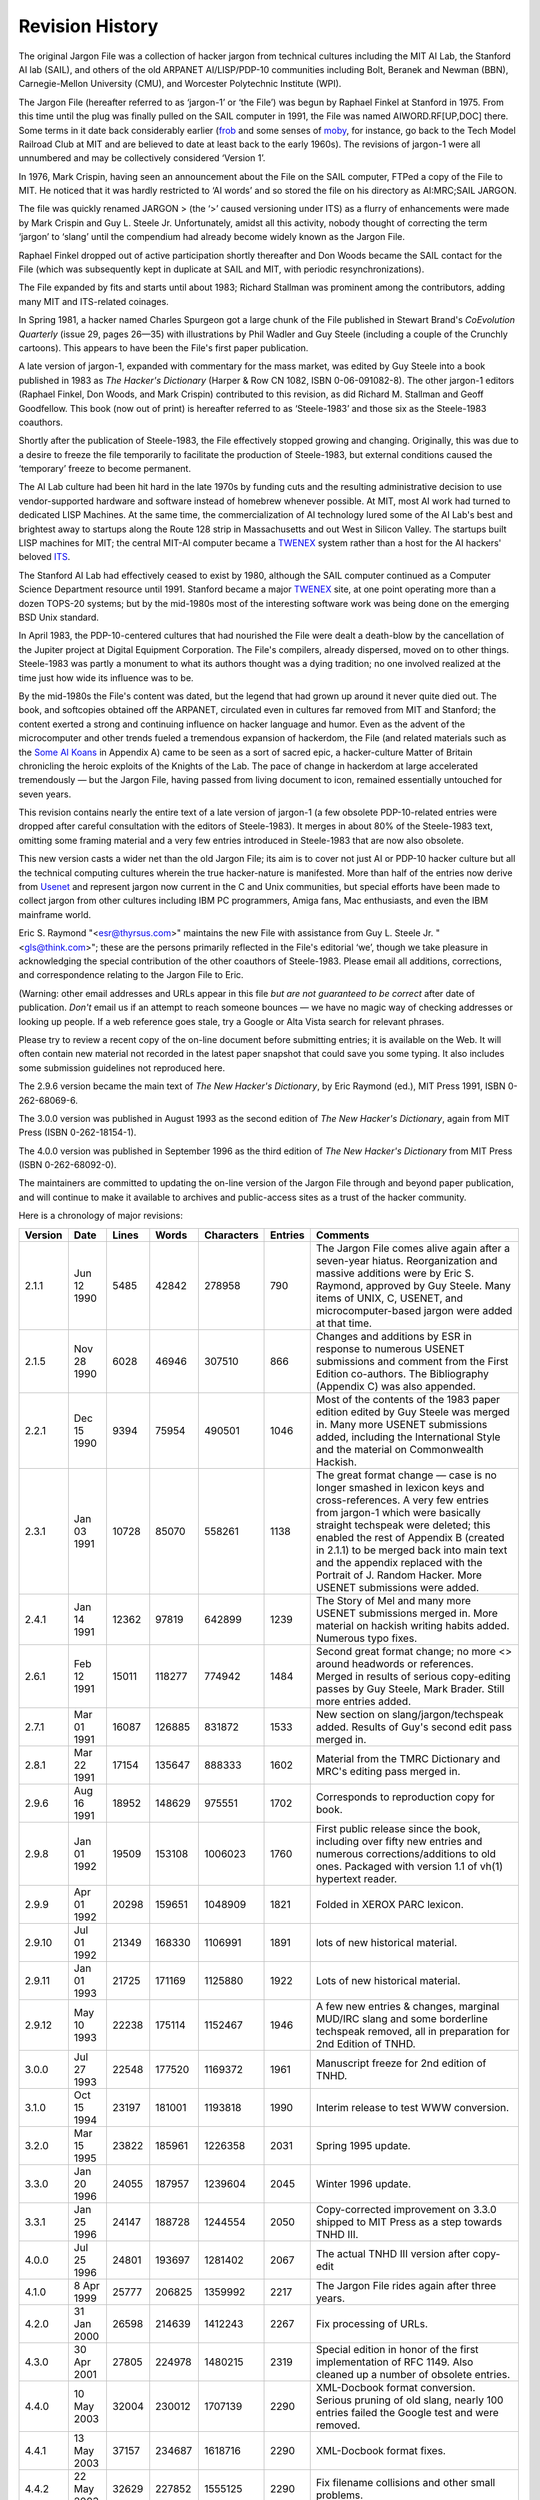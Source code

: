 -----------------------------
Revision History
-----------------------------

The original Jargon File was a collection of hacker jargon from
technical cultures including the MIT AI Lab, the Stanford AI lab (SAIL),
and others of the old ARPANET AI/LISP/PDP-10 communities including Bolt,
Beranek and Newman (BBN), Carnegie-Mellon University (CMU), and
Worcester Polytechnic Institute (WPI).

The Jargon File (hereafter referred to as ‘jargon-1’ or ‘the File’) was
begun by Raphael Finkel at Stanford in 1975. From this time until the
plug was finally pulled on the SAIL computer in 1991, the File was named
AIWORD.RF[UP,DOC] there. Some terms in it date back considerably earlier
(`frob <F/frob.html>`__ and some senses of `moby <M/moby.html>`__,
for instance, go back to the Tech Model Railroad Club at MIT and are
believed to date at least back to the early 1960s). The revisions of
jargon-1 were all unnumbered and may be collectively considered ‘Version
1’.

In 1976, Mark Crispin, having seen an announcement about the File on the
SAIL computer, FTPed a copy of the File to MIT. He noticed that it was
hardly restricted to ‘AI words’ and so stored the file on his directory
as AI:MRC;SAIL JARGON.

The file was quickly renamed JARGON > (the ‘>’ caused versioning under
ITS) as a flurry of enhancements were made by Mark Crispin and Guy L.
Steele Jr. Unfortunately, amidst all this activity, nobody thought of
correcting the term ‘jargon’ to ‘slang’ until the compendium had already
become widely known as the Jargon File.

Raphael Finkel dropped out of active participation shortly thereafter
and Don Woods became the SAIL contact for the File (which was
subsequently kept in duplicate at SAIL and MIT, with periodic
resynchronizations).

The File expanded by fits and starts until about 1983; Richard Stallman
was prominent among the contributors, adding many MIT and ITS-related
coinages.

In Spring 1981, a hacker named Charles Spurgeon got a large chunk of the
File published in Stewart Brand's *CoEvolution Quarterly* (issue 29,
pages 26—35) with illustrations by Phil Wadler and Guy Steele (including
a couple of the Crunchly cartoons). This appears to have been the File's
first paper publication.

A late version of jargon-1, expanded with commentary for the mass
market, was edited by Guy Steele into a book published in 1983 as *The
Hacker's Dictionary* (Harper & Row CN 1082, ISBN 0-06-091082-8). The
other jargon-1 editors (Raphael Finkel, Don Woods, and Mark Crispin)
contributed to this revision, as did Richard M. Stallman and Geoff
Goodfellow. This book (now out of print) is hereafter referred to as
‘Steele-1983’ and those six as the Steele-1983 coauthors.

Shortly after the publication of Steele-1983, the File effectively
stopped growing and changing. Originally, this was due to a desire to
freeze the file temporarily to facilitate the production of Steele-1983,
but external conditions caused the ‘temporary’ freeze to become
permanent.

The AI Lab culture had been hit hard in the late 1970s by funding cuts
and the resulting administrative decision to use vendor-supported
hardware and software instead of homebrew whenever possible. At MIT,
most AI work had turned to dedicated LISP Machines. At the same time,
the commercialization of AI technology lured some of the AI Lab's best
and brightest away to startups along the Route 128 strip in
Massachusetts and out West in Silicon Valley. The startups built LISP
machines for MIT; the central MIT-AI computer became a
`TWENEX <T/TWENEX.html>`__ system rather than a host for the AI
hackers' beloved `ITS <I/ITS.html>`__.

The Stanford AI Lab had effectively ceased to exist by 1980, although
the SAIL computer continued as a Computer Science Department resource
until 1991. Stanford became a major `TWENEX <T/TWENEX.html>`__ site,
at one point operating more than a dozen TOPS-20 systems; but by the
mid-1980s most of the interesting software work was being done on the
emerging BSD Unix standard.

In April 1983, the PDP-10-centered cultures that had nourished the File
were dealt a death-blow by the cancellation of the Jupiter project at
Digital Equipment Corporation. The File's compilers, already dispersed,
moved on to other things. Steele-1983 was partly a monument to what its
authors thought was a dying tradition; no one involved realized at the
time just how wide its influence was to be.

By the mid-1980s the File's content was dated, but the legend that had
grown up around it never quite died out. The book, and softcopies
obtained off the ARPANET, circulated even in cultures far removed from
MIT and Stanford; the content exerted a strong and continuing influence
on hacker language and humor. Even as the advent of the microcomputer
and other trends fueled a tremendous expansion of hackerdom, the File
(and related materials such as the `Some AI Koans <koans.html>`__ in
Appendix A) came to be seen as a sort of sacred epic, a hacker-culture
Matter of Britain chronicling the heroic exploits of the Knights of the
Lab. The pace of change in hackerdom at large accelerated tremendously —
but the Jargon File, having passed from living document to icon,
remained essentially untouched for seven years.

This revision contains nearly the entire text of a late version of
jargon-1 (a few obsolete PDP-10-related entries were dropped after
careful consultation with the editors of Steele-1983). It merges in
about 80% of the Steele-1983 text, omitting some framing material and a
very few entries introduced in Steele-1983 that are now also obsolete.

This new version casts a wider net than the old Jargon File; its aim is
to cover not just AI or PDP-10 hacker culture but all the technical
computing cultures wherein the true hacker-nature is manifested. More
than half of the entries now derive from `Usenet <U/Usenet.html>`__
and represent jargon now current in the C and Unix communities, but
special efforts have been made to collect jargon from other cultures
including IBM PC programmers, Amiga fans, Mac enthusiasts, and even the
IBM mainframe world.

Eric S. Raymond "<esr@thyrsus.com>" maintains the new File with
assistance from Guy L. Steele Jr. "<gls@think.com>"; these are the
persons primarily reflected in the File's editorial ‘we’, though we take
pleasure in acknowledging the special contribution of the other
coauthors of Steele-1983. Please email all additions, corrections, and
correspondence relating to the Jargon File to Eric.

(Warning: other email addresses and URLs appear in this file *but are
not guaranteed to be correct* after date of publication. *Don't* email
us if an attempt to reach someone bounces — we have no magic way of
checking addresses or looking up people. If a web reference goes stale,
try a Google or Alta Vista search for relevant phrases.

Please try to review a recent copy of the on-line document before
submitting entries; it is available on the Web. It will often contain
new material not recorded in the latest paper snapshot that could save
you some typing. It also includes some submission guidelines not
reproduced here.

The 2.9.6 version became the main text of *The New Hacker's Dictionary*,
by Eric Raymond (ed.), MIT Press 1991, ISBN 0-262-68069-6.

The 3.0.0 version was published in August 1993 as the second edition of
*The New Hacker's Dictionary*, again from MIT Press (ISBN
0-262-18154-1).

The 4.0.0 version was published in September 1996 as the third edition
of *The New Hacker's Dictionary* from MIT Press (ISBN 0-262-68092-0).

The maintainers are committed to updating the on-line version of the
Jargon File through and beyond paper publication, and will continue to
make it available to archives and public-access sites as a trust of the
hacker community.

Here is a chronology of major revisions:

==========  ==============   ==========  ========   ==========   ==========  ================================================================================================================================================================================================================================================================================================================================================================================
 Version     Date            Lines        Words     Characters     Entries    Comments                                                                                                                                                                                                                                                                                                                                                                       
==========  ==============   ==========  ========   ==========   ==========  ================================================================================================================================================================================================================================================================================================================================================================================
 2.1.1       Jun 12 1990         5485     42842     278958        790        The Jargon File comes alive again after a seven-year hiatus. Reorganization and massive additions were by Eric S. Raymond, approved by Guy Steele. Many items of UNIX, C, USENET, and microcomputer-based jargon were added at that time.                                                                                                                                       
 2.1.5       Nov 28 1990         6028     46946     307510        866        Changes and additions by ESR in response to numerous USENET submissions and comment from the First Edition co-authors. The Bibliography (Appendix C) was also appended.                                                                                                                                                                                                         
 2.2.1       Dec 15 1990         9394     75954     490501        1046       Most of the contents of the 1983 paper edition edited by Guy Steele was merged in. Many more USENET submissions added, including the International Style and the material on Commonwealth Hackish.                                                                                                                                                                              
 2.3.1       Jan 03 1991         10728    85070     558261        1138       The great format change — case is no longer smashed in lexicon keys and cross-references. A very few entries from jargon-1 which were basically straight techspeak were deleted; this enabled the rest of Appendix B (created in 2.1.1) to be merged back into main text and the appendix replaced with the Portrait of J. Random Hacker. More USENET submissions were added.   
 2.4.1       Jan 14 1991         12362    97819     642899        1239       The Story of Mel and many more USENET submissions merged in. More material on hackish writing habits added. Numerous typo fixes.                                                                                                                                                                                                                                                
 2.6.1       Feb 12 1991         15011    118277    774942        1484       Second great format change; no more <> around headwords or references. Merged in results of serious copy-editing passes by Guy Steele, Mark Brader. Still more entries added.                                                                                                                                                                                                   
 2.7.1       Mar 01 1991         16087    126885    831872        1533       New section on slang/jargon/techspeak added. Results of Guy's second edit pass merged in.                                                                                                                                                                                                                                                                                       
 2.8.1       Mar 22 1991         17154    135647    888333        1602       Material from the TMRC Dictionary and MRC's editing pass merged in.                                                                                                                                                                                                                                                                                                             
 2.9.6       Aug 16 1991         18952    148629    975551        1702       Corresponds to reproduction copy for book.                                                                                                                                                                                                                                                                                                                                      
 2.9.8       Jan 01 1992         19509    153108    1006023       1760       First public release since the book, including over fifty new entries and numerous corrections/additions to old ones. Packaged with version 1.1 of vh(1) hypertext reader.                                                                                                                                                                                                      
 2.9.9       Apr 01 1992         20298    159651    1048909       1821       Folded in XEROX PARC lexicon.                                                                                                                                                                                                                                                                                                                                                   
 2.9.10      Jul 01 1992         21349    168330    1106991       1891       lots of new historical material.                                                                                                                                                                                                                                                                                                                                                
 2.9.11      Jan 01 1993         21725    171169    1125880       1922       Lots of new historical material.                                                                                                                                                                                                                                                                                                                                                
 2.9.12      May 10 1993         22238    175114    1152467       1946       A few new entries & changes, marginal MUD/IRC slang and some borderline techspeak removed, all in preparation for 2nd Edition of TNHD.                                                                                                                                                                                                                                          
 3.0.0       Jul 27 1993         22548    177520    1169372       1961       Manuscript freeze for 2nd edition of TNHD.                                                                                                                                                                                                                                                                                                                                      
 3.1.0       Oct 15 1994         23197    181001    1193818       1990       Interim release to test WWW conversion.                                                                                                                                                                                                                                                                                                                                         
 3.2.0       Mar 15 1995         23822    185961    1226358       2031       Spring 1995 update.                                                                                                                                                                                                                                                                                                                                                             
 3.3.0       Jan 20 1996         24055    187957    1239604       2045       Winter 1996 update.                                                                                                                                                                                                                                                                                                                                                             
 3.3.1       Jan 25 1996         24147    188728    1244554       2050       Copy-corrected improvement on 3.3.0 shipped to MIT Press as a step towards TNHD III.                                                                                                                                                                                                                                                                                            
 4.0.0       Jul 25 1996         24801    193697    1281402       2067       The actual TNHD III version after copy-edit                                                                                                                                                                                                                                                                                                                                     
 4.1.0       8 Apr 1999          25777    206825    1359992       2217       The Jargon File rides again after three years.                                                                                                                                                                                                                                                                                                                                  
 4.2.0       31 Jan 2000         26598    214639    1412243       2267       Fix processing of URLs.                                                                                                                                                                                                                                                                                                                                                         
 4.3.0       30 Apr 2001         27805    224978    1480215       2319       Special edition in honor of the first implementation of RFC 1149. Also cleaned up a number of obsolete entries.                                                                                                                                                                                                                                                                 
 4.4.0       10 May 2003         32004    230012    1707139       2290       XML-Docbook format conversion. Serious pruning of old slang, nearly 100 entries failed the Google test and were removed.                                                                                                                                                                                                                                                        
 4.4.1       13 May 2003         37157    234687    1618716       2290       XML-Docbook format fixes.                                                                                                                                                                                                                                                                                                                                                       
 4.4.2       22 May 2003         32629    227852    1555125       2290       Fix filename collisions and other small problems.                                                                                                                                                                                                                                                                                                                               
 4.4.3       15 Jul 2003         37363    235135    1629667       2293       Fix some stylesheet problems leading to missing links.                                                                                                                                                                                                                                                                                                                          
 4.4.4       14 Aug 2003         37392    235271    1630579       2295       Corrected build machinery; we can make RPMS now.                                                                                                                                                                                                                                                                                                                                
 4.4.5       4 Oct 2003          37482    235858    1634767       2299       Minor updates. Four new entries and a better original-bug picture.                                                                                                                                                                                                                                                                                                              
 4.4.6       25 Oct 2003         37560    236406    1638454       2302       Added glider illustration. Amended FUD entry pursuent to SCO's attempt to abuse it.                                                                                                                                                                                                                                                                                             
 4.4.7       29 Dec 2003         37666    237206    1643609       2307       Winter 2003 update.                                                                                                                                                                                                                                                                                                                                                             
==========  ==============   ==========  ========   ==========   ==========  ================================================================================================================================================================================================================================================================================================================================================================================

Version numbering: Version numbers should be read as
major.minor.revision. Major version 1 is reserved for the ‘old’ (ITS)
Jargon File, jargon-1. Major version 2 encompasses revisions by ESR
(Eric S. Raymond) with assistance from GLS (Guy L. Steele, Jr.) leading
up to and including the second paper edition. From now on, major version
number N.00 will probably correspond to the Nth paper edition. Usually
later versions will either completely supersede or incorporate earlier
versions, so there is generally no point in keeping old versions around.

Our thanks to the coauthors of Steele-1983 for oversight and assistance,
and to the hundreds of Usenetters (too many to name here) who
contributed entries and encouragement. More thanks go to several of the
old-timers on the Usenet group "alt.folklore.computers", who
contributed much useful commentary and many corrections and valuable
historical perspective: Joseph M. Newcomer "<jn11+@andrew.cmu.edu>",
Bernie Cosell "<cosell@bbn.com>", Earl Boebert "<boebert@SCTC.com>",
and Joe Morris "<jcmorris@mwunix.mitre.org>".

We were fortunate enough to have the aid of some accomplished linguists.
David Stampe "<stampe@hawaii.edu>" and Charles Hoequist
"<hoequist@bnr.ca>" contributed valuable criticism; Joe Keane
"<jgk@osc.osc.com>" helped us improve the pronunciation guides.

A few bits of this text quote previous works. We are indebted to Brian
A. LaMacchia "<bal@zurich.ai.mit.edu>" for obtaining permission for us
to use material from the *TMRC Dictionary*; also, Don Libes
"<libes@cme.nist.gov>" contributed some appropriate material from his
excellent book *Life With UNIX*. We thank Per Lindberg
"<per@front.se>", author of the remarkable Swedish-language 'zine
*Hackerbladet*, for bringing *FOO!* comics to our attention and
smuggling one of the IBM hacker underground's own baby jargon files out
to us. Thanks also to Maarten Litmaath for generously allowing the
inclusion of the ASCII pronunciation guide he formerly maintained. And
our gratitude to Marc Weiser of XEROX PARC
"<Marc_Weiser.PARC@xerox.com>" for securing us permission to quote
from PARC's own jargon lexicon and shipping us a copy.

It is a particular pleasure to acknowledge the major contributions of
Mark Brader and Steve Summit "<scs@eskimo.com>" to the File and
Dictionary; they have read and reread many drafts, checked facts, caught
typos, submitted an amazing number of thoughtful comments, and done
yeoman service in catching typos and minor usage bobbles. Their rare
combination of enthusiasm, persistence, wide-ranging technical
knowledge, and precisionism in matters of language has been of
invaluable help. Indeed, the sustained volume and quality of Mr.
Brader's input over a decade and several different editions has only
allowed him to escape co-editor credit by the slimmest of margins.

Finally, George V. Reilly "<georgere@microsoft.com>" helped with TeX
arcana and painstakingly proofread some 2.7 and 2.8 versions, and Eric
Tiedemann "<est@thyrsus.com>" contributed sage advice throughout on
rhetoric, amphigory, and philosophunculism.


